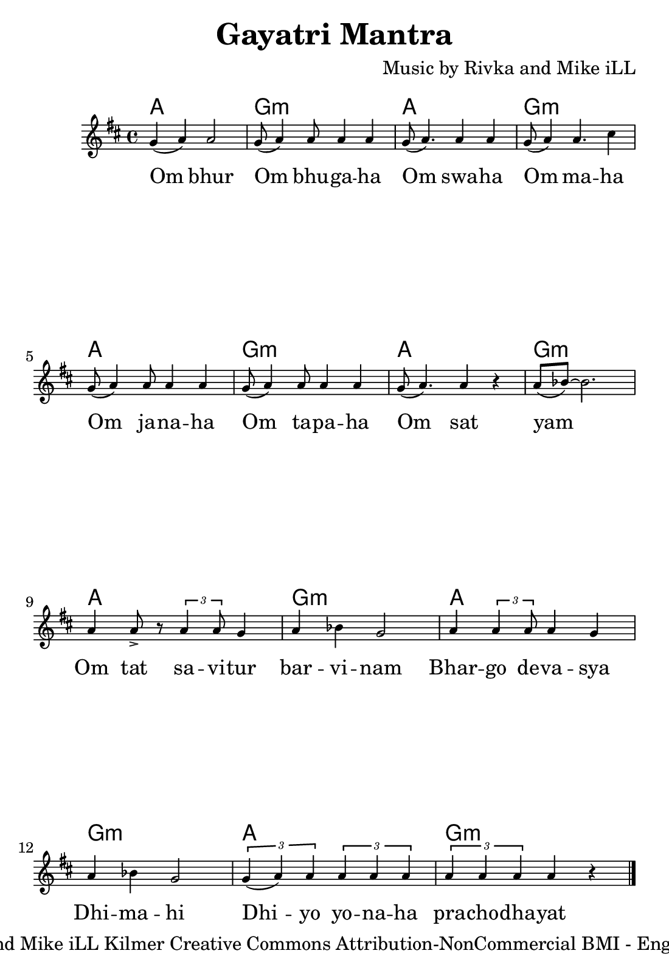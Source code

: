 \version "2.19.45"

\header {
  title = "Gayatri Mantra"
  author = "anonymous"
  composer = "Music by Rivka and Mike iLL"
  tagline = "Copyright Rivka and Mike iLL Kilmer Creative Commons Attribution-NonCommercial BMI - Engraving by Lilypond"
}

#(set! paper-alist (cons '("hymnal" . (cons (* 5.5 in) (* 8 in))) paper-alist))

\paper {
  #(set-paper-size "hymnal")
  ragged-last-bottom = ##f
  print-page-number = ##f
}

melody = \relative c'' {
  \clef treble
  \key d \major
  \time 4/4
  \set Score.voltaSpannerDuration = #(ly:make-moment 4/4)
	\new Voice = "words" {
		g4( a) a2 | g8( a4) a8 a4 a | g8( a4.) a4 a | g8( a4) a4. cis4 | % Om bur ... maha
		g8( a4) a8 a4 a | g8( a4) a8 a4 a | g8( a4.) a4 r | a8( bes)~ bes2. | % Om sawaha... sat yam
		a4 a8-> r8 \times 2/3 { a4 a8 } g4 | a bes g2 | a4 \times 2/3 { a4 a8 } a4 g | a bes g2 | % Om tat savitur ... dimahi
		\times 2/3 { g4( a) a } \times 2/3 { a a a } | \times 2/3 { a a a } a4 r \bar "|." % Dhi yo yo... prachodhayat
		}
}

text =  \lyricmode {
	Om bhur | Om bhu -- ga -- ha  | Om swa -- ha | Om ma -- ha |
	Om ja -- na -- ha | Om ta -- pa -- ha | Om sat | yam |
	Om tat sa -- vi -- tur | bar -- vi -- nam | Bhar -- go  de -- va -- sya | Dhi -- ma -- hi |
	Dhi -- yo yo -- na -- ha | pra -- cho -- dha -- yat |
}


twochords = \chordmode { a1 | g:m | }

harmonies = {
	\twochords \twochords
	\twochords \twochords
	\twochords \twochords
	\twochords
}

\score {
  <<
    \new ChordNames {
      \set chordChanges = ##t
      \harmonies
    }
    \new Staff \with { \magnifyStaff #5/7 } {
    	\new Voice = "one" { \melody }
  	}
    \new Lyrics \lyricsto "words" \text
  >>
  \layout { 
   % #(layout-set-staff-size 14)
   }
  \midi { }
}